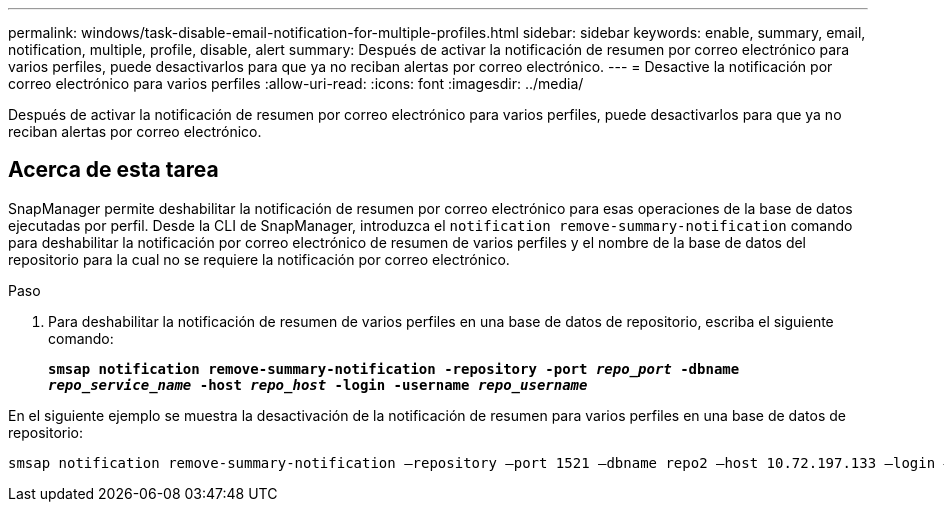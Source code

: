 ---
permalink: windows/task-disable-email-notification-for-multiple-profiles.html 
sidebar: sidebar 
keywords: enable, summary, email, notification, multiple, profile, disable, alert 
summary: Después de activar la notificación de resumen por correo electrónico para varios perfiles, puede desactivarlos para que ya no reciban alertas por correo electrónico. 
---
= Desactive la notificación por correo electrónico para varios perfiles
:allow-uri-read: 
:icons: font
:imagesdir: ../media/


[role="lead"]
Después de activar la notificación de resumen por correo electrónico para varios perfiles, puede desactivarlos para que ya no reciban alertas por correo electrónico.



== Acerca de esta tarea

SnapManager permite deshabilitar la notificación de resumen por correo electrónico para esas operaciones de la base de datos ejecutadas por perfil. Desde la CLI de SnapManager, introduzca el `notification remove-summary-notification` comando para deshabilitar la notificación por correo electrónico de resumen de varios perfiles y el nombre de la base de datos del repositorio para la cual no se requiere la notificación por correo electrónico.

.Paso
. Para deshabilitar la notificación de resumen de varios perfiles en una base de datos de repositorio, escriba el siguiente comando:
+
`*smsap notification remove-summary-notification -repository -port _repo_port_ -dbname _repo_service_name_ -host _repo_host_ -login -username _repo_username_*`



En el siguiente ejemplo se muestra la desactivación de la notificación de resumen para varios perfiles en una base de datos de repositorio:

[listing]
----

smsap notification remove-summary-notification –repository –port 1521 –dbname repo2 –host 10.72.197.133 –login –username oba5
----